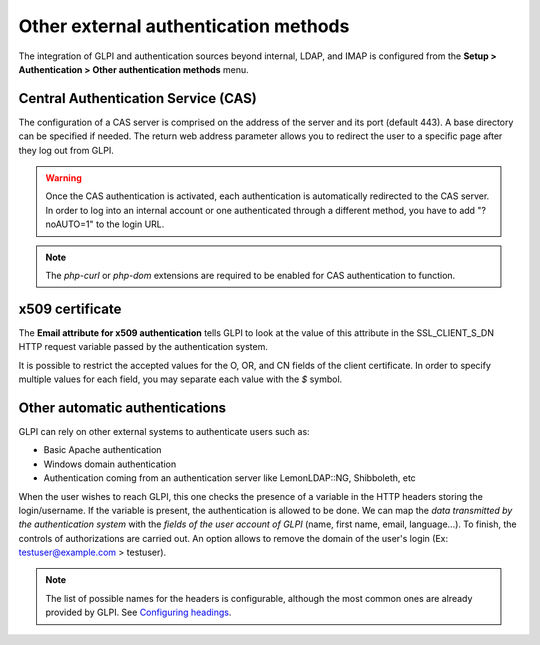 Other external authentication methods
=====================================

The integration of GLPI and authentication sources beyond internal, LDAP, and IMAP is configured from the **Setup > Authentication > Other authentication methods** menu.

.. _auth_cas:

Central Authentication Service (CAS)
------------------------------------

The configuration of a CAS server is comprised on the address of the server and its port (default 443).
A base directory can be specified if needed.
The return web address parameter allows you to redirect the user to a specific page after they log out from GLPI.

.. warning:: 
   Once the CAS authentication is activated, each authentication is automatically redirected to the CAS server.
   In order to log into an internal account or one authenticated through a different method, you have to add "?noAUTO=1" to the login URL.

.. note::
   The `php-curl` or `php-dom` extensions are required to be enabled for CAS authentication to function.

.. _auth_x509:

x509 certificate
----------------

The **Email attribute for x509 authentication** tells GLPI to look at the value of this attribute in the SSL\_CLIENT\_S\_DN HTTP request variable passed by the authentication system.

It is possible to restrict the accepted values for the O, OR, and CN fields of the client certificate.
In order to specify multiple values for each field, you may separate each value with the *$* symbol.

.. _auth_other:

Other automatic authentications
-------------------------------

GLPI can rely on other external systems to authenticate users such as:

-  Basic Apache authentication
-  Windows domain authentication
-  Authentication coming from an authentication server like
   LemonLDAP::NG, Shibboleth, etc

When the user wishes to reach GLPI, this one checks the presence of a variable in the HTTP headers storing the login/username.
If the variable is present, the authentication is allowed to be done.
We can map the *data transmitted by the authentication system* with the *fields of the user account of GLPI* (name, first name, email, language...).
To finish, the controls of authorizations are carried out.
An option allows to remove the domain of the user's login (Ex: testuser@example.com > testuser).

.. note::

   The list of possible names for the headers is configurable, although the most common ones are already provided by GLPI.
   See `Configuring headings </modules/configuration/dropdowns/index>`_.